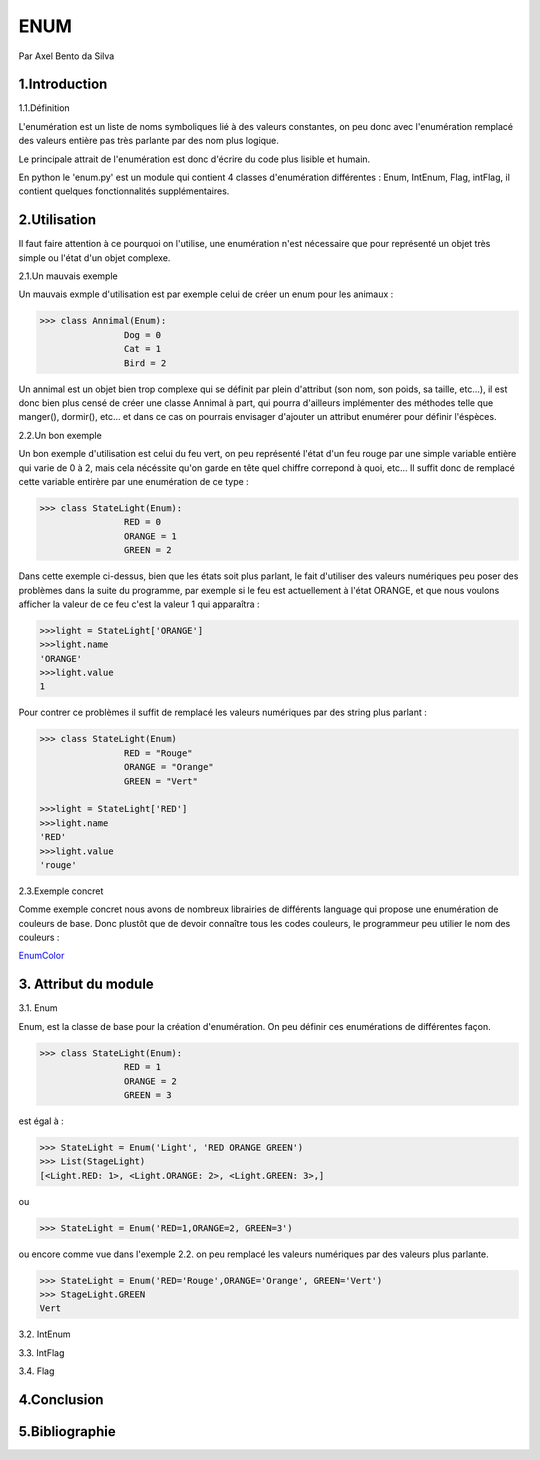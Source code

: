 ENUM
====

.. image:: ../_static/python_logo.png
   :align: right
   :alt: Python logo

Par Axel Bento da Silva 

1.Introduction
--------------


1.1.Définition

L'enumération est un liste de noms symboliques lié à des valeurs constantes, on peu donc avec l'enumération remplacé des valeurs entière pas très parlante par des nom plus logique.

Le principale attrait de l'enumération est donc d'écrire du code plus lisible et humain.

En python le 'enum.py' est un module qui contient 4 classes d'enumération différentes : Enum, IntEnum, Flag, intFlag, il contient quelques fonctionnalités supplémentaires.

2.Utilisation
-------------

Il faut faire attention à ce pourquoi on l'utilise, une enumération n'est nécessaire que pour représenté un objet très simple ou l'état d'un objet complexe.


2.1.Un mauvais exemple

Un mauvais exmple d'utilisation est par exemple celui de créer un enum pour les animaux :

.. code-block:: python3

	>>> class Annimal(Enum):
			Dog = 0
			Cat = 1
			Bird = 2



Un annimal est un objet bien trop complexe qui se définit par plein d'attribut (son nom, son poids, sa taille, etc...), il est donc bien plus censé de créer une classe Annimal à part, 
qui pourra d'ailleurs implémenter des méthodes telle que manger(), dormir(), etc... et dans ce cas on pourrais envisager d'ajouter un attribut  
enumérer pour définir l'éspèces.

2.2.Un bon exemple

Un bon exemple d'utilisation est celui du feu vert, on peu représenté l'état d'un feu rouge par une simple variable entière qui varie de 0 à 2, mais cela nécéssite qu'on garde
en tête quel chiffre correpond à quoi, etc...
Il suffit donc de remplacé cette variable entirère par une enumération de ce type :

.. code-block:: python3

	>>> class StateLight(Enum):
			RED = 0
			ORANGE = 1
			GREEN = 2

Dans cette exemple ci-dessus, bien que les états soit plus parlant, le fait d'utiliser des valeurs numériques peu poser des problèmes dans la suite du programme, par exemple si 
le feu est actuellement à l'état ORANGE, et que nous voulons afficher la valeur de ce feu c'est la valeur 1 qui apparaîtra :

.. code-block:: python3

	>>>light = StateLight['ORANGE']
	>>>light.name
	'ORANGE'
	>>>light.value
	1

Pour contrer ce problèmes il suffit de remplacé les valeurs numériques par des string plus parlant :

.. code-block:: python3
	
	>>> class StateLight(Enum)
			RED = "Rouge"
			ORANGE = "Orange"
			GREEN = "Vert"
		
	>>>light = StateLight['RED']
	>>>light.name
	'RED'
	>>>light.value
	'rouge'
	
2.3.Exemple concret 

Comme exemple concret nous avons de nombreux librairies de différents language qui propose une enumération de couleurs de base.
Donc plustôt que de devoir connaître tous les codes couleurs, le programmeur peu utilier le nom des couleurs :

EnumColor_
	
3. Attribut du module
---------------------

3.1. Enum

Enum, est la classe de base pour la création d'enumération. On peu définir ces enumérations de différentes façon.

.. code-block:: python3

	>>> class StateLight(Enum):
			RED = 1
			ORANGE = 2
			GREEN = 3

est égal à :

.. code-block:: python3

	>>> StateLight = Enum('Light', 'RED ORANGE GREEN')
	>>> List(StageLight)
	[<Light.RED: 1>, <Light.ORANGE: 2>, <Light.GREEN: 3>,]

ou 

.. code-block:: python3

	>>> StateLight = Enum('RED=1,ORANGE=2, GREEN=3')

ou encore comme vue dans l'exemple 2.2. on peu remplacé les valeurs numériques par des valeurs plus parlante.

.. code-block:: python3

	>>> StateLight = Enum('RED='Rouge',ORANGE='Orange', GREEN='Vert')
	>>> StageLight.GREEN
	Vert

3.2. IntEnum

3.3. IntFlag

3.4. Flag


4.Conclusion
------------



5.Bibliographie
---------------
.. _EnumColor: http://matplotlib.org/examples/color/named_colors.html
	


